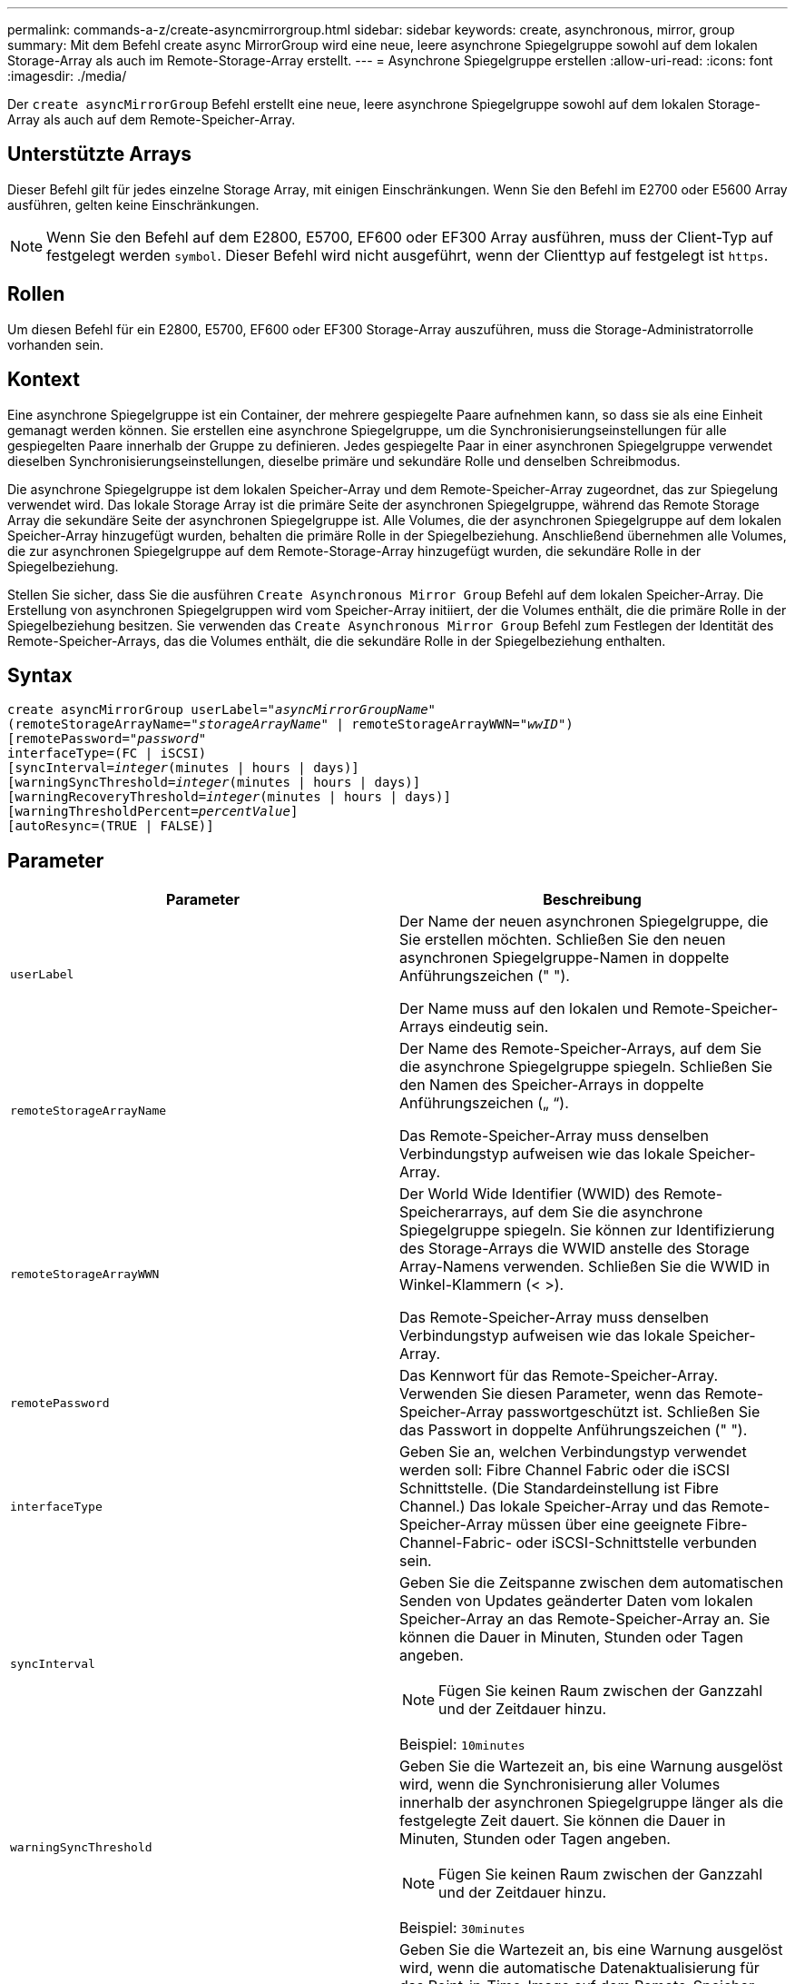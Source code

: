 ---
permalink: commands-a-z/create-asyncmirrorgroup.html 
sidebar: sidebar 
keywords: create, asynchronous, mirror, group 
summary: Mit dem Befehl create async MirrorGroup wird eine neue, leere asynchrone Spiegelgruppe sowohl auf dem lokalen Storage-Array als auch im Remote-Storage-Array erstellt. 
---
= Asynchrone Spiegelgruppe erstellen
:allow-uri-read: 
:icons: font
:imagesdir: ./media/


[role="lead"]
Der `create asyncMirrorGroup` Befehl erstellt eine neue, leere asynchrone Spiegelgruppe sowohl auf dem lokalen Storage-Array als auch auf dem Remote-Speicher-Array.



== Unterstützte Arrays

Dieser Befehl gilt für jedes einzelne Storage Array, mit einigen Einschränkungen. Wenn Sie den Befehl im E2700 oder E5600 Array ausführen, gelten keine Einschränkungen.

[NOTE]
====
Wenn Sie den Befehl auf dem E2800, E5700, EF600 oder EF300 Array ausführen, muss der Client-Typ auf festgelegt werden `symbol`. Dieser Befehl wird nicht ausgeführt, wenn der Clienttyp auf festgelegt ist `https`.

====


== Rollen

Um diesen Befehl für ein E2800, E5700, EF600 oder EF300 Storage-Array auszuführen, muss die Storage-Administratorrolle vorhanden sein.



== Kontext

Eine asynchrone Spiegelgruppe ist ein Container, der mehrere gespiegelte Paare aufnehmen kann, so dass sie als eine Einheit gemanagt werden können. Sie erstellen eine asynchrone Spiegelgruppe, um die Synchronisierungseinstellungen für alle gespiegelten Paare innerhalb der Gruppe zu definieren. Jedes gespiegelte Paar in einer asynchronen Spiegelgruppe verwendet dieselben Synchronisierungseinstellungen, dieselbe primäre und sekundäre Rolle und denselben Schreibmodus.

Die asynchrone Spiegelgruppe ist dem lokalen Speicher-Array und dem Remote-Speicher-Array zugeordnet, das zur Spiegelung verwendet wird. Das lokale Storage Array ist die primäre Seite der asynchronen Spiegelgruppe, während das Remote Storage Array die sekundäre Seite der asynchronen Spiegelgruppe ist. Alle Volumes, die der asynchronen Spiegelgruppe auf dem lokalen Speicher-Array hinzugefügt wurden, behalten die primäre Rolle in der Spiegelbeziehung. Anschließend übernehmen alle Volumes, die zur asynchronen Spiegelgruppe auf dem Remote-Storage-Array hinzugefügt wurden, die sekundäre Rolle in der Spiegelbeziehung.

Stellen Sie sicher, dass Sie die ausführen `Create Asynchronous Mirror Group` Befehl auf dem lokalen Speicher-Array. Die Erstellung von asynchronen Spiegelgruppen wird vom Speicher-Array initiiert, der die Volumes enthält, die die primäre Rolle in der Spiegelbeziehung besitzen. Sie verwenden das `Create Asynchronous Mirror Group` Befehl zum Festlegen der Identität des Remote-Speicher-Arrays, das die Volumes enthält, die die sekundäre Rolle in der Spiegelbeziehung enthalten.



== Syntax

[listing, subs="+macros"]
----
create asyncMirrorGroup userLabel=pass:quotes[_"asyncMirrorGroupName"_]
(remoteStorageArrayName=pass:quotes[_"storageArrayName"_] | remoteStorageArrayWWN=pass:quotes[_"wwID"_])
[remotePassword=pass:quotes[_"password"_]
interfaceType=(FC | iSCSI)
[syncInterval=pass:quotes[_integer_](minutes | hours | days)]
[warningSyncThreshold=pass:quotes[_integer_](minutes | hours | days)]
[warningRecoveryThreshold=pass:quotes[_integer_](minutes | hours | days)]
[warningThresholdPercent=pass:quotes[_percentValue_]]
[autoResync=(TRUE | FALSE)]
----


== Parameter

|===
| Parameter | Beschreibung 


 a| 
`userLabel`
 a| 
Der Name der neuen asynchronen Spiegelgruppe, die Sie erstellen möchten. Schließen Sie den neuen asynchronen Spiegelgruppe-Namen in doppelte Anführungszeichen (" ").

Der Name muss auf den lokalen und Remote-Speicher-Arrays eindeutig sein.



 a| 
`remoteStorageArrayName`
 a| 
Der Name des Remote-Speicher-Arrays, auf dem Sie die asynchrone Spiegelgruppe spiegeln. Schließen Sie den Namen des Speicher-Arrays in doppelte Anführungszeichen („ “).

Das Remote-Speicher-Array muss denselben Verbindungstyp aufweisen wie das lokale Speicher-Array.



 a| 
`remoteStorageArrayWWN`
 a| 
Der World Wide Identifier (WWID) des Remote-Speicherarrays, auf dem Sie die asynchrone Spiegelgruppe spiegeln. Sie können zur Identifizierung des Storage-Arrays die WWID anstelle des Storage Array-Namens verwenden. Schließen Sie die WWID in Winkel-Klammern (< >).

Das Remote-Speicher-Array muss denselben Verbindungstyp aufweisen wie das lokale Speicher-Array.



 a| 
`remotePassword`
 a| 
Das Kennwort für das Remote-Speicher-Array. Verwenden Sie diesen Parameter, wenn das Remote-Speicher-Array passwortgeschützt ist. Schließen Sie das Passwort in doppelte Anführungszeichen (" ").



 a| 
`interfaceType`
 a| 
Geben Sie an, welchen Verbindungstyp verwendet werden soll: Fibre Channel Fabric oder die iSCSI Schnittstelle. (Die Standardeinstellung ist Fibre Channel.) Das lokale Speicher-Array und das Remote-Speicher-Array müssen über eine geeignete Fibre-Channel-Fabric- oder iSCSI-Schnittstelle verbunden sein.



 a| 
`syncInterval`
 a| 
Geben Sie die Zeitspanne zwischen dem automatischen Senden von Updates geänderter Daten vom lokalen Speicher-Array an das Remote-Speicher-Array an. Sie können die Dauer in Minuten, Stunden oder Tagen angeben.

[NOTE]
====
Fügen Sie keinen Raum zwischen der Ganzzahl und der Zeitdauer hinzu.

====
Beispiel: `10minutes`



 a| 
`warningSyncThreshold`
 a| 
Geben Sie die Wartezeit an, bis eine Warnung ausgelöst wird, wenn die Synchronisierung aller Volumes innerhalb der asynchronen Spiegelgruppe länger als die festgelegte Zeit dauert. Sie können die Dauer in Minuten, Stunden oder Tagen angeben.

[NOTE]
====
Fügen Sie keinen Raum zwischen der Ganzzahl und der Zeitdauer hinzu.

====
Beispiel: `30minutes`



 a| 
`warningRecoveryThreshold`
 a| 
Geben Sie die Wartezeit an, bis eine Warnung ausgelöst wird, wenn die automatische Datenaktualisierung für das Point-in-Time-Image auf dem Remote-Speicher-Array älter als die festgelegte Zeit ist. Definieren Sie den Schwellenwert ab Ende der vorherigen Aktualisierung. Sie können die Dauer in Minuten, Stunden oder Tagen angeben.

[NOTE]
====
Sie müssen festlegen, dass der Schwellenwert für den Wiederherstellungspunkt doppelt so groß ist wie der Schwellenwert für das Synchronisierungsintervall.

====
[NOTE]
====
Fügen Sie keinen Raum zwischen der Ganzzahl und der Zeitdauer hinzu.

====
Beispiel: `60minutes`



 a| 
`warningThresholdPercent`
 a| 
Geben Sie die Wartezeit an, bis eine Warnung ausgelöst wird, wenn die Kapazität eines Spiegelspeicher-Volumes den definierten Prozentsatz erreicht. Definieren Sie den Schwellenwert um den Prozentsatz (%) der verbleibenden Kapazität.



 a| 
`autoResync`
 a| 
Die Einstellungen für die automatische Neusynchronisierung zwischen den primären Volumes und den sekundären Volumes eines asynchronen gespiegelten Paares innerhalb einer asynchronen Spiegelgruppe. Dieser Parameter verfügt über die folgenden Werte:

* `enabled` -- Automatische Neusynchronisierung ist eingeschaltet. Sie müssen nichts weiter tun, um das primäre Volume und das sekundäre Volume neu zu synchronisieren.
* `disabled` -- Automatische Neusynchronisierung ist deaktiviert. Zum erneuten Synchronisieren des primären Volumes und des sekundären Volumes müssen Sie den ausführen `resume asyncMirrorGroup` Befehl.


|===


== Hinweise

* Die Funktion Asynchronous Mirroring muss auf den lokalen und Remote-Storage-Arrays aktiviert sein, die für Spiegelaktivitäten verwendet werden.
* Sie können eine beliebige Kombination aus alphanumerischen Zeichen, Bindestriche und Unterstrichen für die Namen verwenden. Namen können maximal 30 Zeichen lang sein.
* Die lokalen und Remote-Speicher-Arrays müssen über eine Fibre Channel Fabric- oder iSCSI-Schnittstelle verbunden sein.
* Passwörter werden auf jedem Storage-Array in einer Management-Domäne gespeichert. Wenn ein Kennwort noch nicht festgelegt wurde, benötigen Sie kein Kennwort. Das Passwort kann eine beliebige Kombination aus alphanumerischen Zeichen mit maximal 30 Zeichen sein. (Sie können ein Passwort für das Speicherarray mit dem definieren `set storageArray` Befehl.)
* Je nach Konfiguration gibt es eine maximale Anzahl von asynchronen Spiegelgruppen, die Sie auf einem Storage-Array erstellen können.
* Asynchrone Spiegelgruppen werden leer erstellt und später gespiegelte Paare hinzugefügt. Zu einer asynchronen Spiegelgruppe können nur gespiegelte Paare hinzugefügt werden. Jedes gespiegelte Paar ist genau einer asynchronen Spiegelgruppe zugeordnet.
* Der asynchrone Mirroring-Prozess wird in einem definierten Synchronisierungsintervall gestartet. Regelmäßige, zeitpunktgenaue Images werden repliziert, da nur die geänderten Daten kopiert werden, nicht das gesamte Volume.




== Minimale Firmware-Stufe

7.84

11.80 bietet Unterstützung für EF600 und EF300 Arrays
